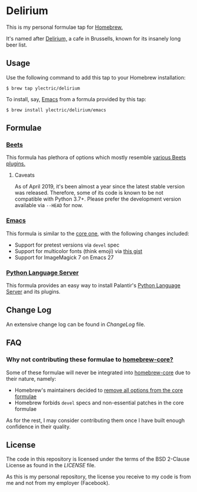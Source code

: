 * Delirium
This is my personal formulae tap for [[https://brew.sh][Homebrew.]]

It's named after [[https://www.deliriumvillage.com/][Delirium,]] a cafe in Brussells, known for its insanely long beer list.
** Usage
Use the following command to add this tap to your Homebrew installation:
#+BEGIN_SRC shell
$ brew tap ylectric/delirium
#+END_SRC

To install, say, [[https://www.gnu.org/software/emacs/][Emacs]] from a formula provided by this tap:
#+BEGIN_SRC shell
$ brew install ylectric/delirium/emacs
#+END_SRC
** Formulae
*** [[https://github.com/beetbox/beets][Beets]]
This formula has plethora of options which mostly resemble [[https://beets.readthedocs.io/en/latest/plugins/index.html#using-plugins][various Beets plugins.]]
**** Caveats
As of April 2019, it's been almost a year since the latest stable version was released.
Therefore, some of its code is known to be not compatible with Python 3.7+.
Please prefer the development version available via ~--HEAD~ for now.
*** [[https://www.gnu.org/software/emacs/][Emacs]]
This formula is similar to the [[https://github.com/Homebrew/homebrew-core/blob/master/Formula/emacs.rb][core one,]] with the following changes included:
- Support for pretest versions via ~devel~ spec
- Support for multicolor fonts (think emoji) via [[https://gist.github.com/ylectric/e68cb72a0b2f134ad4ce29cd1ab40eeb][this gist]]
- Support for ImageMagick 7 on Emacs 27
*** [[https://github.com/palantir/python-language-server][Python Language Server]]
This formula provides an easy way to install Palantir's [[https://github.com/palantir/python-language-server][Python Language Server]] and its plugins.
** Change Log
An extensive change log can be found in [[ChangeLog]] file.

** FAQ
*** Why not contributing these formulae to [[https://github.com/Homebrew/homebrew-core][homebrew-core?]]
Some of these formulae will never be integrated into [[https://github.com/Homebrew/homebrew-core][homebrew-core]] due to their nature, namely:
- Homebrew's maintainers decided to [[https://github.com/Homebrew/homebrew-core/issues/31510][remove all options from the core formulae]]
- Homebrew forbids ~devel~ specs and non-essential patches in the core formulae

As for the rest, I may consider contributing them once I have built enough confidence in their quality.

** License
The code in this repository is licensed under the terms of the BSD 2-Clause License as found in the [[LICENSE]] file.

As this is my personal repository, the license you receive to my code is from me and not from my employer (Facebook).

